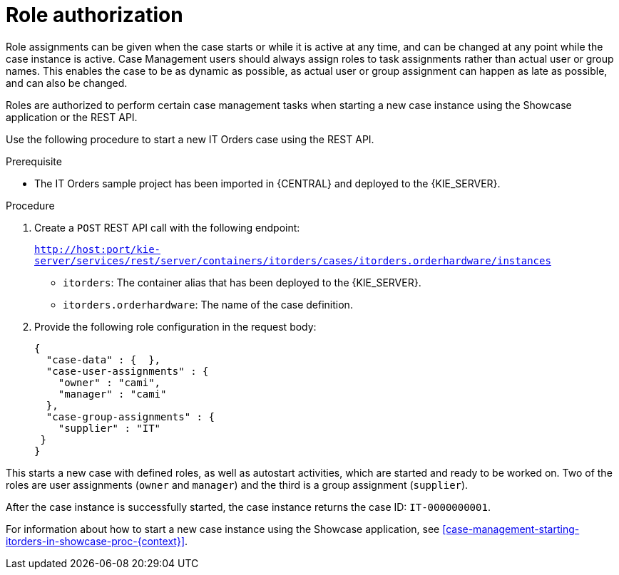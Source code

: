 [id='case-management-role-authorization-proc-{context}']
= Role authorization

Role assignments can be given when the case starts or while it is active at any time, and can be changed at any point while the case instance is active. Case Management users should always assign roles to task assignments rather than actual user or group names. This enables the case to be as dynamic as possible, as actual user or group assignment can happen as late as possible, and can also be changed.

Roles are authorized to perform certain case management tasks when starting a new case instance using the Showcase application or the REST API. 

Use the following procedure to start a new IT Orders case using the REST API.

.Prerequisite

* The IT Orders sample project has been imported in {CENTRAL} and deployed to the {KIE_SERVER}.


.Procedure

. Create a `POST` REST API call with the following endpoint:
+
`http://host:port/kie-server/services/rest/server/containers/itorders/cases/itorders.orderhardware/instances`
+
* `itorders`: The container alias that has been deployed to the {KIE_SERVER}.
* `itorders.orderhardware`: The name of the case definition.

. Provide the following role configuration in the request body:
+
[source,java]
----
{
  "case-data" : {  },
  "case-user-assignments" : {
    "owner" : "cami",
    "manager" : "cami"
  },
  "case-group-assignments" : {
    "supplier" : "IT"
 }
}
----

This starts a new case with defined roles, as well as autostart activities, which are started and ready to be worked on. Two of the roles are user assignments (`owner` and `manager`) and the third is a group assignment (`supplier`).

After the case instance is successfully started, the case instance returns the case ID: `IT-0000000001`. 



For information about how to start a new case instance using the Showcase application, see <<case-management-starting-itorders-in-showcase-proc-{context}>>.
